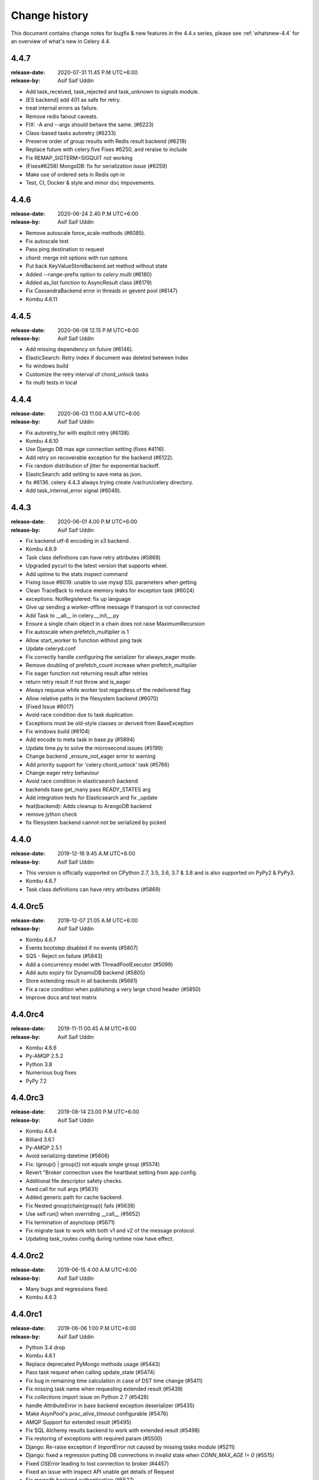 .. _changelog:

================
 Change history
================

This document contains change notes for bugfix & new features
in the 4.4.x series, please see :ref:`whatsnew-4.4` for
an overview of what's new in Celery 4.4.


4.4.7
=======
:release-date: 2020-07-31 11.45 P.M UTC+6:00
:release-by: Asif Saif Uddin

- Add task_received, task_rejected and task_unknown to signals module.
- [ES backend] add 401 as safe for retry.
- treat internal errors as failure.
- Remove redis fanout caveats.
- FIX: -A and --args should behave the same. (#6223) 
- Class-based tasks autoretry (#6233)  
- Preserve order of group results with Redis result backend (#6218) 
- Replace future with celery.five Fixes #6250, and reraise to include 
- Fix REMAP_SIGTERM=SIGQUIT not working
- (Fixes#6258) MongoDB: fix for serialization issue (#6259)
- Make use of ordered sets in Redis opt-in
- Test, CI, Docker & style and minor doc impovements.

4.4.6
=======
:release-date: 2020-06-24 2.40 P.M UTC+6:00
:release-by: Asif Saif Uddin

- Remove autoscale force_scale methods (#6085).
- Fix autoscale test
- Pass ping destination to request
- chord: merge init options with run options
- Put back KeyValueStoreBackend.set method without state
- Added --range-prefix option to `celery multi` (#6180)
- Added as_list function to AsyncResult class (#6179)
- Fix CassandraBackend error in threads or gevent pool (#6147)
- Kombu 4.6.11


4.4.5
=======
:release-date: 2020-06-08 12.15 P.M UTC+6:00
:release-by: Asif Saif Uddin

- Add missing dependency on future (#6146).
- ElasticSearch: Retry index if document was deleted between index
- fix windows build
- Customize the retry interval of chord_unlock tasks
- fix multi tests in local


4.4.4
=======
:release-date: 2020-06-03 11.00 A.M UTC+6:00
:release-by: Asif Saif Uddin

- Fix autoretry_for with explicit retry (#6138).
- Kombu 4.6.10
- Use Django DB max age connection setting (fixes #4116).
- Add retry on recoverable exception for the backend (#6122).
- Fix random distribution of jitter for exponential backoff.
- ElasticSearch: add setting to save meta as json.
- fix #6136. celery 4.4.3 always trying create /var/run/celery directory.
- Add task_internal_error signal (#6049).


4.4.3
=======
:release-date: 2020-06-01 4.00 P.M UTC+6:00
:release-by: Asif Saif Uddin

- Fix backend utf-8 encoding in s3 backend .
- Kombu 4.6.9
- Task class definitions can have retry attributes (#5869)
- Upgraded pycurl to the latest version that supports wheel.
- Add uptime to the stats inspect command
- Fixing issue #6019: unable to use mysql SSL parameters when getting
- Clean TraceBack to reduce memory leaks for exception task (#6024)
- exceptions: NotRegistered: fix up language
- Give up sending a worker-offline message if transport is not connected
- Add Task to __all__ in celery.__init__.py
- Ensure a single chain object in a chain does not raise MaximumRecursion
- Fix autoscale when prefetch_multiplier is 1
- Allow start_worker to function without ping task
- Update celeryd.conf
- Fix correctly handle configuring the serializer for always_eager mode.
- Remove doubling of prefetch_count increase when prefetch_multiplier
- Fix eager function not returning result after retries
- return retry result if not throw and is_eager
- Always requeue while worker lost regardless of the redelivered flag
- Allow relative paths in the filesystem backend (#6070)
- [Fixed Issue #6017]
- Avoid race condition due to task duplication.
- Exceptions must be old-style classes or derived from BaseException
- Fix windows build (#6104)
- Add encode to meta task in base.py (#5894)
- Update time.py to solve the microsecond issues (#5199)
- Change backend _ensure_not_eager error to warning
- Add priority support for 'celery.chord_unlock' task (#5766)
- Change eager retry behaviour
- Avoid race condition in elasticsearch backend
- backends base get_many pass READY_STATES arg
- Add integration tests for Elasticsearch and fix _update
- feat(backend): Adds cleanup to ArangoDB backend
- remove jython check
- fix filesystem backend cannot not be serialized by picked

4.4.0
=======
:release-date: 2019-12-16 9.45 A.M UTC+6:00
:release-by: Asif Saif Uddin

- This version is officially supported on CPython 2.7,
  3.5, 3.6, 3.7 & 3.8 and is also supported on PyPy2 & PyPy3.
- Kombu 4.6.7
- Task class definitions can have retry attributes (#5869)


4.4.0rc5
========
:release-date: 2019-12-07 21.05 A.M UTC+6:00
:release-by: Asif Saif Uddin

- Kombu 4.6.7
- Events bootstep disabled if no events (#5807)
- SQS - Reject on failure (#5843)
- Add a concurrency model with ThreadPoolExecutor (#5099)
- Add auto expiry for DynamoDB backend (#5805)
- Store extending result in all backends (#5661)
- Fix a race condition when publishing a very large chord header (#5850)
- Improve docs and test matrix

4.4.0rc4
========
:release-date: 2019-11-11 00.45 A.M UTC+6:00
:release-by: Asif Saif Uddin

- Kombu 4.6.6
- Py-AMQP 2.5.2
- Python 3.8
- Numerious bug fixes
- PyPy 7.2

4.4.0rc3
========
:release-date: 2019-08-14 23.00 P.M UTC+6:00
:release-by: Asif Saif Uddin

- Kombu 4.6.4
- Billiard 3.6.1
- Py-AMQP 2.5.1
- Avoid serializing datetime (#5606)
- Fix: (group() | group()) not equals single group (#5574)
- Revert "Broker connection uses the heartbeat setting from app config.
- Additional file descriptor safety checks.
- fixed call for null args (#5631)
- Added generic path for cache backend.
- Fix Nested group(chain(group)) fails (#5638)
- Use self.run() when overriding __call__ (#5652)
- Fix termination of asyncloop (#5671)
- Fix migrate task to work with both v1 and v2 of the message protocol.
- Updating task_routes config during runtime now have effect.


4.4.0rc2
========
:release-date: 2019-06-15 4:00 A.M UTC+6:00
:release-by: Asif Saif Uddin

- Many bugs and regressions fixed.
- Kombu 4.6.3

4.4.0rc1
========
:release-date: 2019-06-06 1:00 P.M UTC+6:00
:release-by: Asif Saif Uddin


- Python 3.4 drop

- Kombu 4.6.1

- Replace deprecated PyMongo methods usage (#5443)

- Pass task request when calling update_state (#5474)

- Fix bug in remaining time calculation in case of DST time change (#5411)

- Fix missing task name when requesting extended result (#5439)

- Fix `collections` import issue on Python 2.7 (#5428)

- handle `AttributeError` in base backend exception deserializer (#5435)

- Make `AsynPool`'s `proc_alive_timeout` configurable (#5476)

- AMQP Support for extended result (#5495)

- Fix SQL Alchemy results backend to work with extended result (#5498)

- Fix restoring of exceptions with required param (#5500)

- Django: Re-raise exception if `ImportError` not caused by missing tasks
  module (#5211)

- Django: fixed a regression putting DB connections in invalid state when
  `CONN_MAX_AGE != 0` (#5515)

- Fixed `OSError` leading to lost connection to broker (#4457)

- Fixed an issue with inspect API unable get details of Request

- Fix mogodb backend authentication (#5527)

- Change column type for Extended Task Meta args/kwargs to LargeBinary

- Handle http_auth in Elasticsearch backend results (#5545)

- Fix task serializer being ignored with `task_always_eager=True` (#5549)

- Fix `task.replace` to work in `.apply() as well as `.apply_async()` (#5540)

- Fix sending of `worker_process_init` signal for solo worker (#5562)

- Fix exception message upacking (#5565)

- Add delay parameter function to beat_schedule (#5558)

- Multiple documentation updates


4.3.0
=====
:release-date: 2019-03-31 7:00 P.M UTC+3:00
:release-by: Omer Katz

- Added support for broadcasting using a regular expression pattern
  or a glob pattern to multiple Pidboxes.

  This allows you to inspect or ping multiple workers at once.

  Contributed by **Dmitry Malinovsky** & **Jason Held**

- Added support for PEP 420 namespace packages.

  This allows you to load tasks from namespace packages.

  Contributed by **Colin Watson**

- Added :setting:`acks_on_failure_or_timeout` as a setting instead of
  a task only option.

  This was missing from the original PR but now added for completeness.

  Contributed by **Omer Katz**

- Added the :signal:`task_received` signal.

  Contributed by **Omer Katz**

- Fixed a crash of our CLI that occurred for everyone using Python < 3.6.

  The crash was introduced in `acd6025 <https://github.com/celery/celery/commit/acd6025b7dc4db112a31020686fc8b15e1722c67>`_
  by using the :class:`ModuleNotFoundError` exception which was introduced
  in Python 3.6.

  Contributed by **Omer Katz**

- Fixed a crash that occurred when using the Redis result backend
  while the :setting:`result_expires` is set to None.

  Contributed by **Toni Ruža** & **Omer Katz**

- Added support the `DNS seedlist connection format <https://docs.mongodb.com/manual/reference/connection-string/#dns-seedlist-connection-format>`_
  for the MongoDB result backend.

  This requires the `dnspython` package which will be installed by default
  when installing the dependencies for the MongoDB result backend.

  Contributed by **George Psarakis**

- Bump the minimum eventlet version to 0.24.1.

  Contributed by **George Psarakis**

- Replace the `msgpack-python` package with `msgpack`.

  We're no longer using the deprecated package.
  See our :ref:`important notes <v430-important>` for this release
  for further details on how to upgrade.

  Contributed by **Daniel Hahler**

- Allow scheduling error handlers which are not registered tasks in the current
  worker.

  These kind of error handlers are now possible:

  .. code-block:: python

    from celery import Signature
    Signature(
      'bar', args=['foo'],
      link_error=Signature('msg.err', queue='msg')
    ).apply_async()

- Additional fixes and enhancements to the SSL support of
  the Redis broker and result backend.

  Contributed by **Jeremy Cohen**

Code Cleanups, Test Coverage & CI Improvements by:

  - **Omer Katz**
  - **Florian Chardin**

Documentation Fixes by:

  - **Omer Katz**
  - **Samuel Huang**
  - **Amir Hossein Saeid Mehr**
  - **Dmytro Litvinov**

4.3.0 RC2
=========
:release-date: 2019-03-03 9:30 P.M UTC+2:00
:release-by: Omer Katz

- **Filesystem Backend**: Added meaningful error messages for filesystem backend.

  Contributed by **Lars Rinn**

- **New Result Backend**: Added the ArangoDB backend.

  Contributed by **Dilip Vamsi Moturi**

- **Django**: Prepend current working directory instead of appending so that
  the project directory will have precedence over system modules as expected.

  Contributed by **Antonin Delpeuch**

- Bump minimum py-redis version to 3.2.0.

  Due to multiple bugs in earlier versions of py-redis that were causing
  issues for Celery, we were forced to bump the minimum required version to 3.2.0.

  Contributed by **Omer Katz**

- **Dependencies**: Bump minimum required version of Kombu to 4.4

  Contributed by **Omer Katz**

4.3.0 RC1
=========
:release-date: 2019-02-20 5:00 PM IST
:release-by: Omer Katz

- **Canvas**: :meth:`celery.chain.apply` does not ignore keyword arguments anymore when
  applying the chain.

  Contributed by **Korijn van Golen**

- **Result Set**: Don't attempt to cache results in a :class:`celery.result.ResultSet`.

  During a join, the results cache was populated using :meth:`celery.result.ResultSet.get`, if one of the results
  contains an exception, joining unexpectedly failed.

  The results cache is now removed.

  Contributed by **Derek Harland**

- **Application**: :meth:`celery.Celery.autodiscover_tasks` now attempts to import the package itself
  when the `related_name` keyword argument is `None`.

  Contributed by **Alex Ioannidis**

- **Windows Support**: On Windows 10, stale PID files prevented celery beat to run.
  We now remove them when a :class:`SystemExit` is raised.

  Contributed by **:github_user:`na387`**

- **Task**: Added the new :setting:`task_acks_on_failure_or_timeout` setting.

  Acknowledging SQS messages on failure or timing out makes it impossible to use
  dead letter queues.

  We introduce the new option acks_on_failure_or_timeout,
  to ensure we can totally fallback on native SQS message lifecycle,
  using redeliveries for retries (in case of slow processing or failure)
  and transitions to dead letter queue after defined number of times.

  Contributed by **Mario Kostelac**

- **RabbitMQ Broker**: Adjust HA headers to work on RabbitMQ 3.x.

  This change also means we're ending official support for RabbitMQ 2.x.

  Contributed by **Asif Saif Uddin**

- **Command Line**: Improve :program:`celery update` error handling.

  Contributed by **Federico Bond**

- **Canvas**: Support chords with :setting:`task_always_eager` set to `True`.

  Contributed by **Axel Haustant**

- **Result Backend**: Optionally store task properties in result backend.

  Setting the :setting:`result_extended` configuration option to `True` enables
  storing additional task properties in the result backend.

  Contributed by **John Arnold**

- **Couchbase Result Backend**: Allow the Couchbase result backend to
  automatically detect the serialization format.

  Contributed by **Douglas Rohde**

- **New Result Backend**: Added the Azure Block Blob Storage result backend.

  The backend is implemented on top of the azure-storage library which
  uses Azure Blob Storage for a scalable low-cost PaaS backend.

  The backend was load tested via a simple nginx/gunicorn/sanic app hosted
  on a DS4 virtual machine (4 vCores, 16 GB RAM) and was able to handle
  600+ concurrent users at ~170 RPS.

  The commit also contains a live end-to-end test to facilitate
  verification of the backend functionality. The test is activated by
  setting the `AZUREBLOCKBLOB_URL` environment variable to
  `azureblockblob://{ConnectionString}` where the value for
  `ConnectionString` can be found in the `Access Keys` pane of a Storage
  Account resources in the Azure Portal.

  Contributed by **Clemens Wolff**

- **Task**: :meth:`celery.app.task.update_state` now accepts keyword arguments.

  This allows passing extra fields to the result backend.
  These fields are unused by default but custom result backends can use them
  to determine how to store results.

  Contributed by **Christopher Dignam**

- Gracefully handle consumer :class:`kombu.exceptions.DecodeError`.

  When using the v2 protocol the worker no longer crashes when the consumer
  encounters an error while decoding a message.

  Contributed by **Steven Sklar**

- **Deployment**: Fix init.d service stop.

  Contributed by **Marcus McHale**

- **Django**: Drop support for Django < 1.11.

  Contributed by **Asif Saif Uddin**

- **Django**: Remove old djcelery loader.

  Contributed by **Asif Saif Uddin**

- **Result Backend**: :class:`celery.worker.request.Request` now passes
  :class:`celery.app.task.Context` to the backend's store_result functions.

  Since the class currently passes `self` to these functions,
  revoking a task resulted in corrupted task result data when
  django-celery-results was used.

  Contributed by **Kiyohiro Yamaguchi**

- **Worker**: Retry if the heartbeat connection dies.

  Previously, we keep trying to write to the broken connection.
  This results in a memory leak because the event dispatcher will keep appending
  the message to the outbound buffer.

  Contributed by **Raf Geens**

- **Celery Beat**: Handle microseconds when scheduling.

  Contributed by **K Davis**

- **Asynpool**: Fixed deadlock when closing socket.

  Upon attempting to close a socket, :class:`celery.concurrency.asynpool.AsynPool`
  only removed the queue writer from the hub but did not remove the reader.
  This led to a deadlock on the file descriptor
  and eventually the worker stopped accepting new tasks.

  We now close both the reader and the writer file descriptors in a single loop
  iteration which prevents the deadlock.

  Contributed by **Joshua Engelman**

- **Celery Beat**: Correctly consider timezone when calculating timestamp.

  Contributed by **:github_user:`yywing`**

- **Celery Beat**: :meth:`celery.beat.Scheduler.schedules_equal` can now handle
  either arguments being a `None` value.

  Contributed by **:github_user:` ratson`**

- **Documentation/Sphinx**: Fixed Sphinx support for shared_task decorated functions.

  Contributed by **Jon Banafato**

- **New Result Backend**: Added the CosmosDB result backend.

  This change adds a new results backend.
  The backend is implemented on top of the pydocumentdb library which uses
  Azure CosmosDB for a scalable, globally replicated, high-performance,
  low-latency and high-throughput PaaS backend.

  Contributed by **Clemens Wolff**

- **Application**: Added configuration options to allow separate multiple apps
  to run on a single RabbitMQ vhost.

  The newly added :setting:`event_exchange` and :setting:`control_exchange`
  configuration options allow users to use separate Pidbox exchange
  and a separate events exchange.

  This allow different Celery applications to run separately on the same vhost.

  Contributed by **Artem Vasilyev**

- **Result Backend**: Forget parent result metadata when forgetting
  a result.

  Contributed by **:github_user:`tothegump`**

- **Task** Store task arguments inside :class:`celery.exceptions.MaxRetriesExceededError`.

  Contributed by **Anthony Ruhier**

- **Result Backend**: Added the :setting:`result_accept_content` setting.

  This feature allows to configure different accepted content for the result
  backend.

  A special serializer (`auth`) is used for signed messaging,
  however the result_serializer remains in json, because we don't want encrypted
  content in our result backend.

  To accept unsigned content from the result backend,
  we introduced this new configuration option to specify the
  accepted content from the backend.

  Contributed by **Benjamin Pereto**

- **Canvas**: Fixed error callback processing for class based tasks.

  Contributed by **Victor Mireyev**

- **New Result Backend**: Added the S3 result backend.

  Contributed by **Florian Chardin**

- **Task**: Added support for Cythonized Celery tasks.

  Contributed by **Andrey Skabelin**

- **Riak Result Backend**: Warn Riak backend users for possible Python 3.7 incompatibilities.

  Contributed by **George Psarakis**

- **Python Runtime**: Added Python 3.7 support.

  Contributed by **Omer Katz** & **Asif Saif Uddin**

- **Auth Serializer**: Revamped the auth serializer.

  The auth serializer received a complete overhaul.
  It was previously horribly broken.

  We now depend on cryptography instead of pyOpenSSL for this serializer.

  Contributed by **Benjamin Pereto**

- **Command Line**: :program:`celery report` now reports kernel version along
  with other platform details.

  Contributed by **Omer Katz**

- **Canvas**: Fixed chords with chains which include sub chords in a group.

  Celery now correctly executes the last task in these types of canvases:

  .. code-block:: python

    c = chord(
      group([
          chain(
              dummy.si(),
              chord(
                  group([dummy.si(), dummy.si()]),
                  dummy.si(),
              ),
          ),
          chain(
              dummy.si(),
              chord(
                  group([dummy.si(), dummy.si()]),
                  dummy.si(),
              ),
          ),
      ]),
      dummy.si()
    )

    c.delay().get()

  Contributed by **Maximilien Cuony**

- **Canvas**: Complex canvases with error callbacks no longer raises an :class:`AttributeError`.

  Very complex canvases such as `this <https://github.com/merchise/xopgi.base/blob/6634819ad5c701c04bc9baa5c527449070843b71/xopgi/xopgi_cdr/cdr_agent.py#L181>`_
  no longer raise an :class:`AttributeError` which prevents constructing them.

  We do not know why this bug occurs yet.

  Contributed by **Manuel Vázquez Acosta**

- **Command Line**: Added proper error messages in cases where app cannot be loaded.

  Previously, celery crashed with an exception.

  We now print a proper error message.

  Contributed by **Omer Katz**

- **Task**: Added the :setting:`task_default_priority` setting.

  You can now set the default priority of a task using
  the :setting:`task_default_priority` setting.
  The setting's value will be used if no priority is provided for a specific
  task.

  Contributed by **:github_user:`madprogrammer`**

- **Dependencies**: Bump minimum required version of Kombu to 4.3
  and Billiard to 3.6.

  Contributed by **Asif Saif Uddin**

- **Result Backend**: Fix memory leak.

  We reintroduced weak references to bound methods for AsyncResult callback promises,
  after adding full weakref support for Python 2 in `vine <https://github.com/celery/vine/tree/v1.2.0>`_.
  More details can be found in `celery/celery#4839 <https://github.com/celery/celery/pull/4839>`_.

  Contributed by **George Psarakis** and **:github_user:`monsterxx03`**.

- **Task Execution**: Fixed roundtrip serialization for eager tasks.

  When doing the roundtrip serialization for eager tasks,
  the task serializer will always be JSON unless the `serializer` argument
  is present in the call to :meth:`celery.app.task.Task.apply_async`.
  If the serializer argument is present but is `'pickle'`,
  an exception will be raised as pickle-serialized objects
  cannot be deserialized without specifying to `serialization.loads`
  what content types should be accepted.
  The Producer's `serializer` seems to be set to `None`,
  causing the default to JSON serialization.

  We now continue to use (in order) the `serializer` argument to :meth:`celery.app.task.Task.apply_async`,
  if present, or the `Producer`'s serializer if not `None`.
  If the `Producer`'s serializer is `None`,
  it will use the Celery app's `task_serializer` configuration entry as the serializer.

  Contributed by **Brett Jackson**

- **Redis Result Backend**: The :class:`celery.backends.redis.ResultConsumer` class no longer assumes
  :meth:`celery.backends.redis.ResultConsumer.start` to be called before
  :meth:`celery.backends.redis.ResultConsumer.drain_events`.

  This fixes a race condition when using the Gevent workers pool.

  Contributed by **Noam Kush**

- **Task**: Added the :setting:`task_inherit_parent_priority` setting.

  Setting the :setting:`task_inherit_parent_priority` configuration option to
  `True` will make Celery tasks inherit the priority of the previous task
  linked to it.

  Examples:

  .. code-block:: python

    c = celery.chain(
      add.s(2), # priority=None
      add.s(3).set(priority=5), # priority=5
      add.s(4), # priority=5
      add.s(5).set(priority=3), # priority=3
      add.s(6), # priority=3
    )

  .. code-block:: python

    @app.task(bind=True)
    def child_task(self):
      pass

    @app.task(bind=True)
    def parent_task(self):
      child_task.delay()

    # child_task will also have priority=5
    parent_task.apply_async(args=[], priority=5)

  Contributed by **:github_user:`madprogrammer`**

- **Canvas**: Added the :setting:`result_chord_join_timeout` setting.

  Previously, :meth:`celery.result.GroupResult.join` had a fixed timeout of 3
  seconds.

  The :setting:`result_chord_join_timeout` setting now allows you to change it.

  Contributed by **:github_user:`srafehi`**

Code Cleanups, Test Coverage & CI Improvements by:

  - **Jon Dufresne**
  - **Asif Saif Uddin**
  - **Omer Katz**
  - **Brett Jackson**
  - **Bruno Alla**
  - **:github_user:`tothegump`**
  - **Bojan Jovanovic**
  - **Florian Chardin**
  - **:github_user:`walterqian`**
  - **Fabian Becker**
  - **Lars Rinn**
  - **:github_user:`madprogrammer`**
  - **Ciaran Courtney**

Documentation Fixes by:

  - **Lewis M. Kabui**
  - **Dash Winterson**
  - **Shanavas M**
  - **Brett Randall**
  - **Przemysław Suliga**
  - **Joshua Schmid**
  - **Asif Saif Uddin**
  - **Xiaodong**
  - **Vikas Prasad**
  - **Jamie Alessio**
  - **Lars Kruse**
  - **Guilherme Caminha**
  - **Andrea Rabbaglietti**
  - **Itay Bittan**
  - **Noah Hall**
  - **Peng Weikang**
  - **Mariatta Wijaya**
  - **Ed Morley**
  - **Paweł Adamczak**
  - **:github_user:`CoffeeExpress`**
  - **:github_user:`aviadatsnyk`**
  - **Brian Schrader**
  - **Josue Balandrano Coronel**
  - **Tom Clancy**
  - **Sebastian Wojciechowski**
  - **Meysam Azad**
  - **Willem Thiart**
  - **Charles Chan**
  - **Omer Katz**
  - **Milind Shakya**
